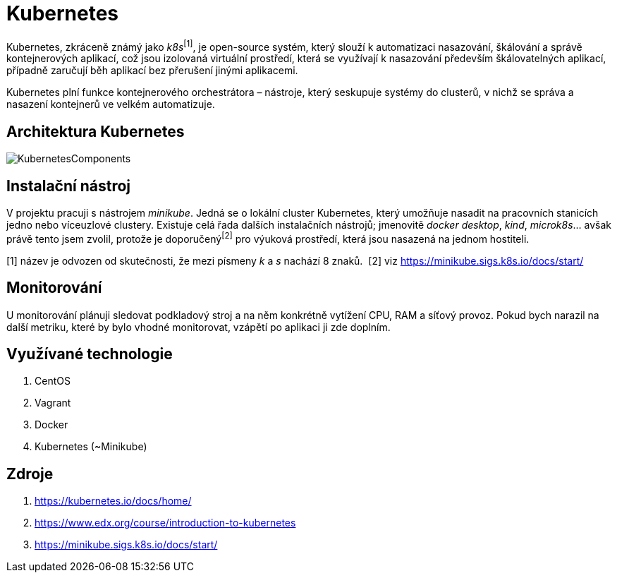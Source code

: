 = Kubernetes

Kubernetes, zkráceně známý jako _k8s_^[1]^, je open-source systém, který slouží k automatizaci nasazování, škálování a správě kontejnerových aplikací, což jsou izolovaná virtuální prostředí, která se využívají k nasazování především škálovatelných aplikací, případně zaručují běh aplikací bez přerušení jinými aplikacemi.

Kubernetes plní funkce kontejnerového orchestrátora – nástroje, který seskupuje systémy do clusterů, v nichž se správa a nasazení kontejnerů ve velkém automatizuje.

== Architektura Kubernetes
image::https://courses.edx.org/assets/courseware/v1/524d69e2587d4a25ce96fdd0bd51eb06/asset-v1:LinuxFoundationX+LFS158x+1T2022+type@asset+block/Components_of_Kubernetes_Architecture.png[KubernetesComponents]

== Instalační nástroj

V projektu pracuji s nástrojem _minikube_. Jedná se o lokální cluster Kubernetes, který umožňuje nasadit na pracovních stanicích jedno nebo víceuzlové clustery. Existuje celá řada dalších instalačních nástrojů; jmenovitě _docker desktop_, _kind_, _microk8s_... avšak právě tento jsem zvolil, protože je doporučený^[2]^ pro výuková prostředí, která jsou nasazená na jednom hostiteli.

[1] název je odvozen od skutečnosti, že mezi písmeny _k_ a _s_ nachází 8 znaků.&nbsp;
[2] viz https://minikube.sigs.k8s.io/docs/start/

== Monitorování

U monitorování plánuji sledovat podkladový stroj a na něm konkrétně vytížení CPU, RAM a síťový provoz. Pokud bych narazil na další metriku, které by bylo vhodné monitorovat, vzápětí po aplikaci ji zde doplním. 

== Využívané technologie

. CentOS
. Vagrant
. Docker
. Kubernetes (~Minikube)

== Zdroje

. https://kubernetes.io/docs/home/
. https://www.edx.org/course/introduction-to-kubernetes
. https://minikube.sigs.k8s.io/docs/start/
